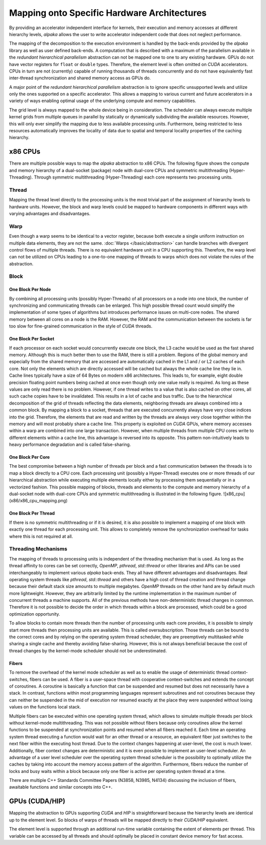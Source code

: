 Mapping onto Specific Hardware Architectures
============================================

By providing an accelerator independent interface for kernels, their execution and memory accesses at different hierarchy levels, *alpaka* allows the user to write accelerator independent code that does not neglect performance.

The mapping of the decomposition to the execution environment is handled by the back-ends provided by the *alpaka* library as well as user defined back-ends.
A computation that is described with a maximum of the parallelism available in the *redundant hierarchical parallelism* abstraction can not be mapped one to one to any existing hardware.
GPUs do not have vector registers for ``float`` or ``double`` types.
Therefore, the element level is often omitted on *CUDA* accelerators.
CPUs in turn are not (currently) capable of running thousands of threads concurrently and do not have equivalently fast inter-thread synchronization and shared memory access as GPUs do.

A major point of the *redundant hierarchical parallelism* abstraction is to ignore specific unsupported levels and utilize only the ones supported on a specific accelerator.
This allows a mapping to various current and future accelerators in a variety of ways enabling optimal usage of the underlying compute and memory capabilities.

The grid level is always mapped to the whole device being in consideration.
The scheduler can always execute multiple kernel grids from multiple queues in parallel by statically or dynamically subdividing the available resources.
However, this will only ever simplify the mapping due to less available processing units.
Furthermore, being restricted to less resources automatically improves the locality of data due to spatial and temporal locality properties of the caching hierarchy.

x86 CPUs
````````

There are multiple possible ways to map the *alpaka* abstraction to x86 CPUs.
The following figure shows the compute and memory hierarchy of a dual-socket (package) node with dual-core CPUs and symmetric multithreading (Hyper-Threading).
Through symmetric multithreading (Hyper-Threading) each core represents two processing units.

.. image:: /images/x86_cpu.png

Thread
------

Mapping the thread level directly to the processing units is the most trivial part of the assignment of hierarchy levels to hardware units.
However, the block and warp levels could be mapped to hardware components in different ways with varying advantages and disadvantages.

Warp
----

Even though a warp seems to be identical to a vector register, because both execute a single uniform instruction on multiple data elements, they are not the same.
:doc:`Warps </basic/abstraction>` can handle branches with divergent control flows of multiple threads.
There is no equivalent hardware unit in a CPU supporting this.
Therefore, the warp level can not be utilized on CPUs leading to a one-to-one mapping of threads to warps which does not violate the rules of the abstraction.

Block
-----

One Block Per Node
++++++++++++++++++

By combining all processing units (possibly Hyper-Threads) of all processors on a node into one block, the number of synchronizing and communicating threads can be enlarged.
This high possible thread count would simplify the implementation of some types of algorithms but introduces performance issues on multi-core nodes.
The shared memory between all cores on a node is the RAM.
However, the RAM and the communication between the sockets is far too slow for fine-grained communication in the style of *CUDA* threads.

One Block Per Socket
++++++++++++++++++++

If each processor on each socket would concurrently execute one block, the L3 cache would be used as the fast shared memory.
Although this is much better then to use the RAM, there is still a problem.
Regions of the global memory and especially from the shared memory that are accessed are automatically cached in the L1 and / or L2 caches of each core.
Not only the elements which are directly accessed will be cached but always the whole cache line they lie in.
Cache lines typically have a size of 64 Bytes on modern x86 architectures.
This leads to, for example, eight double precision floating point numbers being cached at once even though only one value really is required.
As long as these values are only read there is no problem.
However, if one thread writes to a value that is also cached on other cores, all such cache copies have to be invalidated.
This results in a lot of cache and bus traffic.
Due to the hierarchical decomposition of the grid of threads reflecting the data elements, neighboring threads are always combined into a common block.
By mapping a block to a socket, threads that are executed concurrently always have very close indices into the grid.
Therefore, the elements that are read and written by the threads are always very close together within the memory and will most probably share a cache line.
This property is exploited on *CUDA* GPUs, where memory accesses within a warp are combined into one large transaction.
However, when multiple threads from multiple CPU cores write to different elements within a cache line, this advantage is reversed into its opposite.
This pattern non-intuitively leads to heavy performance degradation and is called false-sharing.

One Block Per Core
++++++++++++++++++

The best compromise between a high number of threads per block and a fast communication between the threads is to map a block directly to a CPU core.
Each processing unit (possibly a Hyper-Thread) executes one or more threads of our hierarchical abstraction while executing multiple elements locally either by processing them sequentially or in a vectorized fashion.
This possible mapping of blocks, threads and elements to the compute and memory hierarchy of a dual-socket node with dual-core CPUs and symmetric multithreading is illustrated in the following figure.
![x86_cpu](x86/x86_cpu_mapping.png)

One Block Per Thread
++++++++++++++++++++

If there is no symmetric multithreading or if it is desired, it is also possible to implement a mapping of one block with exactly one thread for each processing unit.
This allows to completely remove the synchronization overhead for tasks where this is not required at all.

Threading Mechanisms
--------------------

The mapping of threads to processing units is independent of the threading mechanism that is used.
As long as the thread affinity to cores can be set correctly, *OpenMP*, *pthread*, *std::thread* or other libraries and APIs can be used interchangeably to implement various *alpaka* back-ends.
They all have different advantages and disadvantages.
Real operating system threads like *pthread*, *std::thread* and others have a high cost of thread creation and thread change because their default stack size amounts to multiple megabytes.
*OpenMP* threads on the other hand are by default much more lightweight.
However, they are arbitrarily limited by the runtime implementation in the maximum number of concurrent threads a machine supports.
All of the previous methods have non-deterministic thread changes in common.
Therefore it is not possible to decide the order in which threads within a block are processed, which could be a good optimization opportunity.

To allow blocks to contain more threads then the number of processing units each core provides, it is possible to simply start more threads then processing units are available.
This is called oversubscription.
Those threads can be bound to the correct cores and by relying on the operating system thread scheduler, they are preemptively multitasked while sharing a single cache and thereby avoiding false-sharing.
However, this is not always beneficial because the cost of thread changes by the kernel-mode scheduler should not be underestimated.

Fibers
++++++

To remove the overhead of the kernel mode scheduler as well as to enable the usage of deterministic thread context-switches, fibers can be used.
A fiber is a user-space thread with cooperative context-switches and extends the concept of coroutines.
A coroutine is basically a function that can be suspended and resumed but does not necessarily have a stack.
In contrast, functions within most programming languages represent subroutines and not coroutines because they can neither be suspended in the mid of execution nor resumed exactly at the place they were suspended without losing values on the functions local stack.

Multiple fibers can be executed within one operating system thread, which allows to simulate multiple threads per block without kernel-mode multithreading.
This was not possible without fibers because only coroutines allow the kernel functions to be suspended at synchronization points and resumed when all fibers reached it.
Each time an operating system thread executing a function would wait for an other thread or a resource, an equivalent fiber just switches to the next fiber within the executing host thread.
Due to the context changes happening at user-level, the cost is much lower.
Additionally, fiber context changes are deterministic and it is even possible to implement an user-level scheduler.
An advantage of a user level scheduler over the operating system thread scheduler is the possibility to optimally utilize the caches by taking into account the memory access pattern of the algorithm.
Furthermore, fibers reduce the number of locks and busy waits within a block because only one fiber is active per operating system thread at a time.

There are multiple C++ Standards Committee Papers (N3858, N3985, N4134) discussing the inclusion of fibers, awaitable functions and similar concepts into C++.

GPUs (CUDA/HIP)
```````````````

Mapping the abstraction to GPUs supporting *CUDA* and *HIP* is straightforward because the hierarchy levels are identical up to the element level.
So blocks of warps of threads will be mapped directly to their *CUDA*/*HIP* equivalent.

The element level is supported through an additional run-time variable containing the extent of elements per thread.
This variable can be accessed by all threads and should optimally be placed in constant device memory for fast access.
